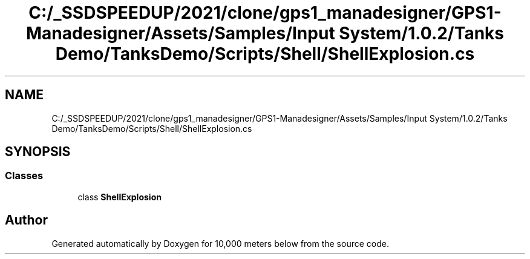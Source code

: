 .TH "C:/_SSDSPEEDUP/2021/clone/gps1_manadesigner/GPS1-Manadesigner/Assets/Samples/Input System/1.0.2/Tanks Demo/TanksDemo/Scripts/Shell/ShellExplosion.cs" 3 "Sun Dec 12 2021" "10,000 meters below" \" -*- nroff -*-
.ad l
.nh
.SH NAME
C:/_SSDSPEEDUP/2021/clone/gps1_manadesigner/GPS1-Manadesigner/Assets/Samples/Input System/1.0.2/Tanks Demo/TanksDemo/Scripts/Shell/ShellExplosion.cs
.SH SYNOPSIS
.br
.PP
.SS "Classes"

.in +1c
.ti -1c
.RI "class \fBShellExplosion\fP"
.br
.in -1c
.SH "Author"
.PP 
Generated automatically by Doxygen for 10,000 meters below from the source code\&.
